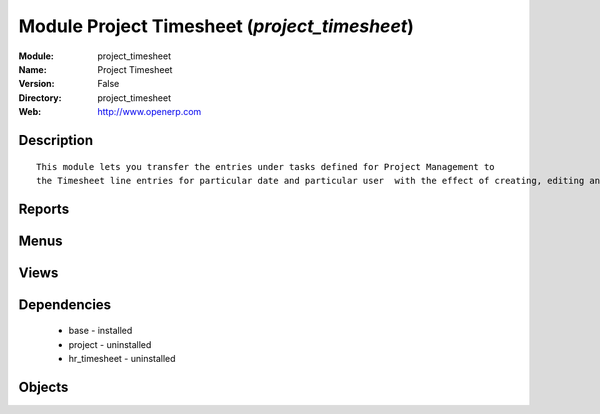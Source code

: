 
Module Project Timesheet (*project_timesheet*)
==============================================
:Module: project_timesheet
:Name: Project Timesheet
:Version: False
:Directory: project_timesheet
:Web: http://www.openerp.com

Description
-----------

::
  
    
          This module lets you transfer the entries under tasks defined for Project Management to
          the Timesheet line entries for particular date and particular user  with the effect of creating, editing and deleting either ways.
  
      

Reports
-------

Menus
-------

Views
-----

Dependencies
------------

 * base - installed

 * project - uninstalled

 * hr_timesheet - uninstalled

Objects
-------
